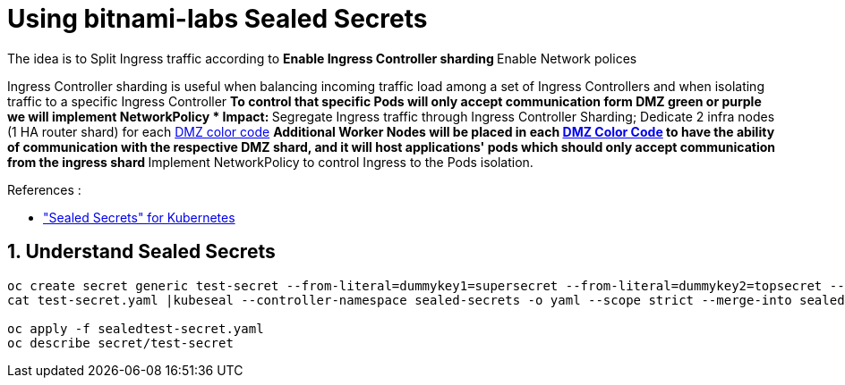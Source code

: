 = Using bitnami-labs Sealed Secrets

The idea is to Split Ingress traffic according to ** Enable Ingress Controller sharding
** Enable Network polices

Ingress Controller sharding is useful when balancing incoming traffic load among a set of Ingress Controllers and when isolating traffic to a specific Ingress Controller
** To control that specific Pods will only accept communication form DMZ green or purple we will implement NetworkPolicy
* Impact:
** Segregate Ingress traffic through Ingress Controller Sharding; Dedicate 2 infra nodes (1 HA router shard) for each <<14-abbrev adoc#abbr-dmz-color-codes,DMZ color code>>
** Additional Worker Nodes will be placed in each <<14-abbrev.adoc#abbr-dmz-color-codes,DMZ Color Code>> to have the ability of communication with the respective DMZ shard,
and it will host applications' pods which should only accept communication from the ingress shard
** Implement NetworkPolicy to control Ingress to the Pods isolation.


.References :
** https://github.com/bitnami-labs/sealed-secrets["Sealed Secrets" for Kubernetes]

:sectnums:

== Understand Sealed Secrets


[source,bash]
----
oc create secret generic test-secret --from-literal=dummykey1=supersecret --from-literal=dummykey2=topsecret --from-literal=dummykey3=new-secret --dry-run -o yaml >test-secret.yaml
cat test-secret.yaml |kubeseal --controller-namespace sealed-secrets -o yaml --scope strict --merge-into sealedtest-secret.yaml

oc apply -f sealedtest-secret.yaml
oc describe secret/test-secret
----

